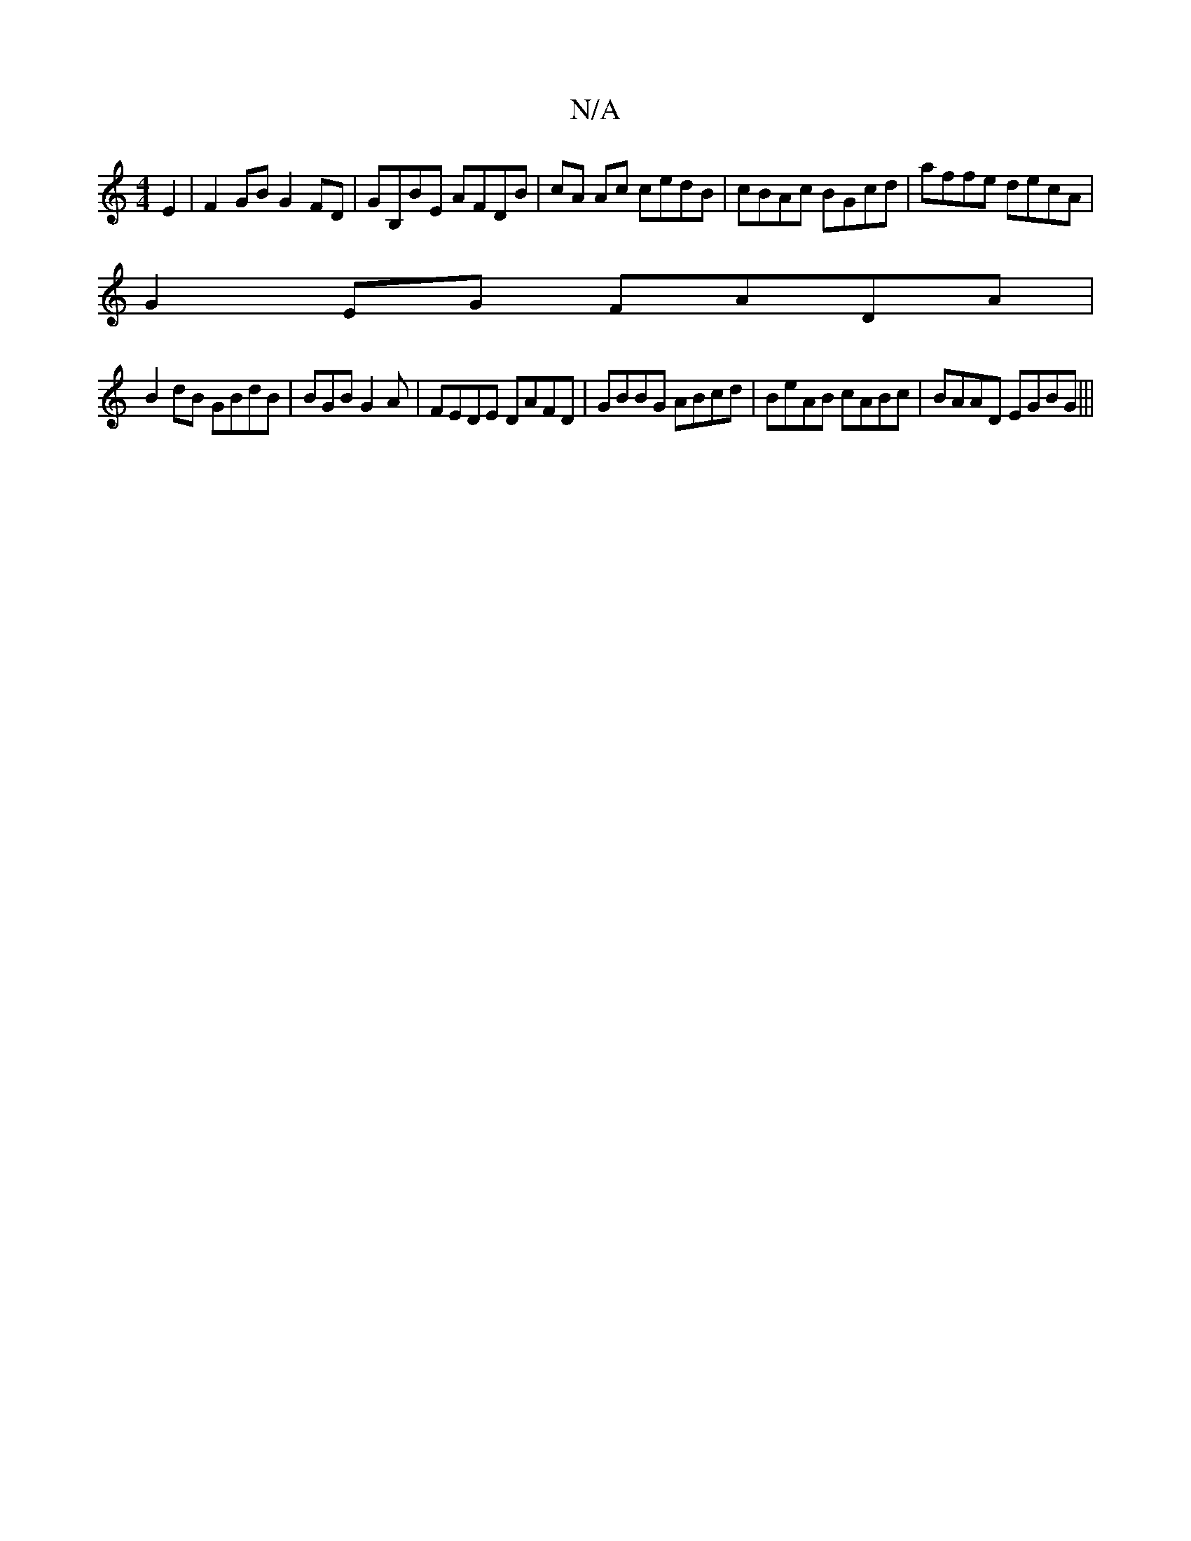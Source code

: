 X:1
T:N/A
M:4/4
R:N/A
K:Cmajor
E2 | F2GB G2FD|GB,BE AFDB|cA Ac cedB | cBAc BGcd|affe decA|
G2EG FADA|
B2dB GBdB|BGB G2A|FEDE DAFD|GBBG ABcd|BeAB cABc|BAAD EGBG|||

AF |:E2 EB EAcA|edGc BDGB|cAGC DFAG|cdgf agfg|(dfa) agae | feef fAa